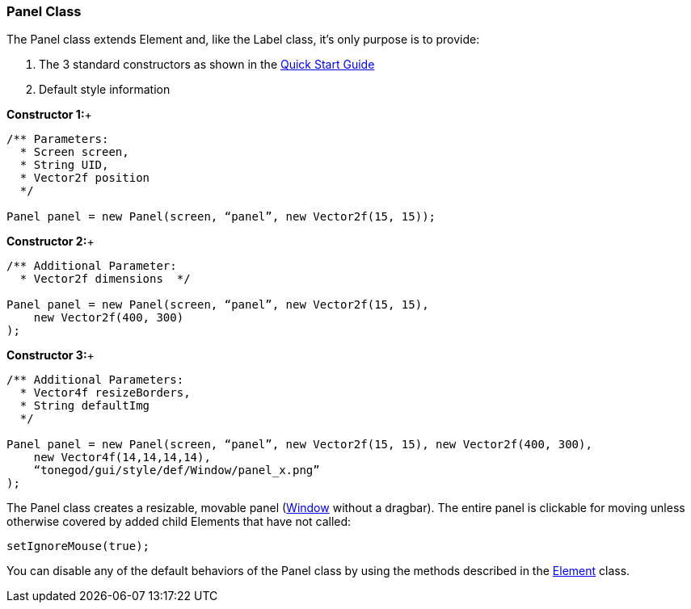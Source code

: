 

=== Panel Class

The Panel class extends Element and, like the Label class, it’s only purpose is to provide:


.  The 3 standard constructors as shown in the link:http://jmonkeyengine.org/wiki/doku.php/jme3:contributions:tonegodgui:quickstart[Quick Start Guide]
.  Default style information

*Constructor 1:*+



[source,java]
----
/** Parameters:
  * Screen screen,
  * String UID,
  * Vector2f position
  */
 
Panel panel = new Panel(screen, “panel”, new Vector2f(15, 15));
----
*Constructor 2:*+



[source,java]
----
/** Additional Parameter:
  * Vector2f dimensions  */
 
Panel panel = new Panel(screen, “panel”, new Vector2f(15, 15),
    new Vector2f(400, 300)
);
----
*Constructor 3:*+



[source,java]
----
/** Additional Parameters:
  * Vector4f resizeBorders,
  * String defaultImg
  */
 
Panel panel = new Panel(screen, “panel”, new Vector2f(15, 15), new Vector2f(400, 300),
    new Vector4f(14,14,14,14),
    “tonegod/gui/style/def/Window/panel_x.png”
);
----
The Panel class creates a resizable, movable panel (link:http://jmonkeyengine.org/wiki/doku.php/jme3:contributions:tonegodgui:window[Window] without a dragbar). The entire panel is clickable for moving unless otherwise covered by added child Elements that have not called:


[source,java]
----
setIgnoreMouse(true);
----
You can disable any of the default behaviors of the Panel class by using the methods described in the link:http://jmonkeyengine.org/wiki/doku.php/jme3:contributions:tonegodgui:element[Element] class.

